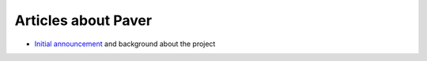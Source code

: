 .. _articles:
    
Articles about Paver
====================

* `Initial announcement`_ and background about the project

.. _Initial announcement: http://www.blueskyonmars.com/2008/04/22/paver-and-the-building-distribution-deployment-etc-of-python-projects/